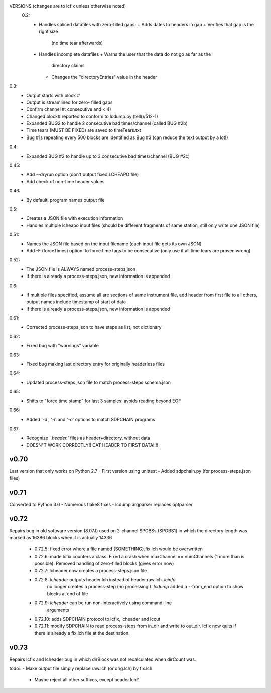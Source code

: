 VERSIONS (changes are to lcfix unless otherwise noted)
 0.2:
  - Handles spliced datafiles with zero-filled gaps:
    + Adds dates to headers in gap
    + Verifies that gap is the right size
      (no time tear afterwards)
  - Handles incomplete datafiles
    + Warns the user that the data do not go as far as the
      directory claims
    + Changes the "directoryEntries" value in the header
0.3:
  - Output starts with block #
  - Output is streamlined for zero- filled gaps
  - Confirm channel #: consecutive and < 4)
  - Changed block# reported to conform to lcdump.py (tell()/512-1)
  - Expanded BUG2 to handle 2 consecutive bad times/channel
    (called BUG #2b)
  - Time tears (MUST BE FIXED) are saved to timeTears.txt
  - Bug #1s repeating every 500 blocks are identified as Bug #3
    (can reduce the text output by a lot!)
0.4:
  - Expanded BUG #2 to handle up to 3 consecutive bad times/channel
    (BUG #2c)
0.45:
  - Add --dryrun option (don't output fixed LCHEAPO file)
  - Add check of non-time header values
0.46:
  - By default, program names output file
0.5:
  - Creates a JSON file with execution information
  - Handles multiple lcheapo input files (should be different fragments of
    same station, still only write one JSON file)
0.51:
  - Names the JSON file based on the input filename (each input file
    gets its own JSON)
  - Add -F (forceTimes) option: to force time tags to be consecutive (only
    use if all time tears are proven wrong)
0.52:
  - The JSON file is ALWAYS named process-steps.json
  - If there is already a process-steps.json, new information is appended
0.6:
  - If multiple files specified, assume all are sections of same instrument
    file, add header from first file to all others, output names include
    timestamp of start of data
  - If there is already a process-steps.json, new information is appended
0.61:
  - Corrected process-steps.json to have steps as list, not dictionary
0.62:
  - Fixed bug with "warnings" variable
0.63:
  - Fixed bug making last directory entry for originally headerless files
0.64:
  - Updated process-steps.json file to match process-steps.schema.json
0.65:
  - Shifts to "force time stamp" for last 3 samples: avoids reading
    beyond EOF
0.66:
  - Added '-d', '-i' and '-o' options to match SDPCHAIN programs
0.67:
  - Recognize '*.header.*' files as header+directory, without data
  - DOESN"T WORK CORRECTLY!! CAT HEADER TO FIRST DATA!!!!

v0.70
------

Last version that only works on Python 2.7
- First version using unittest
- Added sdpchain.py (for process-steps.json files)

v0.71
------

Converted to Python 3.6
- Numerous flake8 fixes
- lcdump argparser replaces optparser

v0.72
-------

Repairs bug in old software version (8.07J) used on 2-channel SPOBSs (SPOBS1) in which the directory
length was marked as 16386 blocks when it is actually 14336

  - 0.72.5: fixed error where a file named {SOMETHING}.fix.lch would be
    overwritten
  - 0.72.6: made lcfix counters a class.  Fixed a crash when
    muxChannel == numChannels (1 more than is possible).  Removed
    handling of zero-filled blocks (gives error now)
  - 0.72.7: lcheader now creates a process-steps.json file
  - 0.72.8: `lcheader` outputs header.lch instead of header.raw.lch. `lcinfo`
            no longer creates a process-step (no processing!). `lcdump` added
            a --from_end option to show blocks at end of file
  - 0.72.9: `lcheader` can be run non-interactively using command-line
            arguments
  - 0.72.10: adds SDPCHAIN protocol to lcfix, lcheader and lccut
  - 0.72.11: modify SDPCHAIN to read process-steps from in_dir and write
    to out_dir.  lcfix now quits if there is already a fix.lch file at
    the destination. 
    
v0.73
-------

Repairs lcfix and lcheader bug in which dirBlock was not recalculated when
dirCount was.

todo::
- Make output file simply replace raw.lch (or orig.lch) by fix.lch
    - Maybe reject all other suffixes, except header.lch?